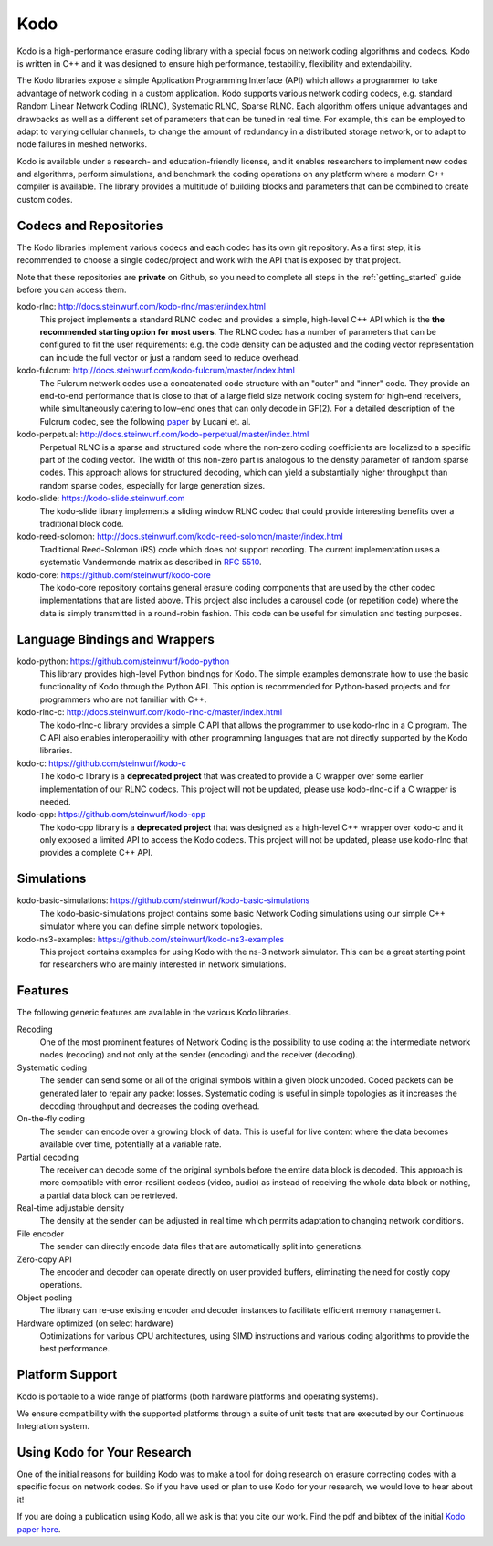 .. _kodo:

Kodo
====

Kodo is a high-performance erasure coding library with a special focus on
network coding algorithms and codecs. Kodo is written in C++ and
it was designed to ensure high performance, testability, flexibility and
extendability.

The Kodo libraries expose a simple Application Programming Interface (API)
which allows a programmer to take advantage of network coding in a
custom application. Kodo supports various network coding codecs, e.g. standard
Random Linear Network Coding (RLNC), Systematic RLNC, Sparse RLNC.
Each algorithm offers unique advantages and drawbacks as well as a different
set of parameters that can be tuned in real time. For example, this can
be employed to adapt to varying cellular channels, to change the amount of
redundancy in a distributed storage network, or to adapt to node failures in
meshed networks.

Kodo is available under a research- and education-friendly license, and
it enables researchers to implement new codes and algorithms,
perform simulations, and benchmark the coding operations on any platform
where a modern C++ compiler is available. The library provides a multitude of
building blocks and parameters that can be combined to create custom codes.

.. _projects_kodo:

Codecs and Repositories
-----------------------

The Kodo libraries implement various codecs and each codec has its own git
repository. As a first step, it is recommended to choose a single codec/project
and work with the API that is exposed by that project.

Note that these repositories are **private** on Github, so you need to complete
all steps in the :ref:`getting_started` guide before you can access them.

kodo-rlnc: http://docs.steinwurf.com/kodo-rlnc/master/index.html
    This project implements a standard RLNC codec and provides
    a simple, high-level C++ API which is the **the recommended starting
    option for most users**. The RLNC codec has a number of parameters that
    can be configured to fit the user requirements: e.g. the code density
    can be adjusted and the coding vector representation can include the
    full vector or just a random seed to reduce overhead.

kodo-fulcrum: http://docs.steinwurf.com/kodo-fulcrum/master/index.html
    The Fulcrum network codes use a concatenated code structure with an "outer"
    and "inner" code. They provide an end-to-end performance that is close
    to that of a large field size network coding system for high–end receivers,
    while simultaneously catering to low–end ones that can only decode in GF(2).
    For a detailed description of the Fulcrum codec, see the following
    `paper <http://arxiv.org/abs/1404.6620>`_ by Lucani et. al.

kodo-perpetual: http://docs.steinwurf.com/kodo-perpetual/master/index.html
    Perpetual RLNC is a sparse and structured code where the non-zero coding
    coefficients are localized to a specific part of the coding vector.
    The width of this non-zero part is analogous to the density parameter of
    random sparse codes. This approach allows for structured decoding, which
    can yield a substantially higher throughput than random sparse codes,
    especially for large generation sizes.

kodo-slide: https://kodo-slide.steinwurf.com
    The kodo-slide library implements a sliding window RLNC codec that could
    provide interesting benefits over a traditional block code.

kodo-reed-solomon: http://docs.steinwurf.com/kodo-reed-solomon/master/index.html
    Traditional Reed-Solomon (RS) code which does not support recoding. The
    current implementation uses a systematic Vandermonde matrix as described in
    `RFC 5510 <http://tools.ietf.org/html/rfc5510>`_.

kodo-core: https://github.com/steinwurf/kodo-core
    The kodo-core repository contains general erasure coding components that
    are used by the other codec implementations that are listed above.
    This project also includes a carousel code (or repetition code) where
    the data is simply transmitted in a round-robin fashion. This code can
    be useful for simulation and testing purposes.


Language Bindings and Wrappers
------------------------------

kodo-python: https://github.com/steinwurf/kodo-python
    This library provides high-level Python bindings for Kodo. The simple
    examples demonstrate how to use the basic functionality of Kodo through
    the Python API. This option is recommended for Python-based projects
    and for programmers who are not familiar with C++.

kodo-rlnc-c: http://docs.steinwurf.com/kodo-rlnc-c/master/index.html
    The kodo-rlnc-c library provides a simple C API that allows the programmer
    to use kodo-rlnc in a C program. The C API also enables interoperability
    with other programming languages that are not directly supported by the
    Kodo libraries.

kodo-c: https://github.com/steinwurf/kodo-c
    The kodo-c library is a **deprecated project** that was created to
    provide a C wrapper over some earlier implementation of our RLNC codecs.
    This project will not be updated, please use kodo-rlnc-c if a C wrapper
    is needed.

kodo-cpp: https://github.com/steinwurf/kodo-cpp
    The kodo-cpp library is a **deprecated project** that was
    designed as a high-level C++ wrapper over kodo-c and it only exposed
    a limited API to access the Kodo codecs. This project will not be updated,
    please use kodo-rlnc that provides a complete C++ API.


Simulations
-----------

kodo-basic-simulations: https://github.com/steinwurf/kodo-basic-simulations
    The kodo-basic-simulations project contains some basic Network Coding
    simulations using our simple C++ simulator where you can define simple
    network topologies.

kodo-ns3-examples: https://github.com/steinwurf/kodo-ns3-examples
    This project contains examples for using Kodo with the ns-3 network
    simulator. This can be a great starting point for researchers who
    are mainly interested in network simulations.


Features
--------

The following generic features are available in the various Kodo libraries.

Recoding
    One of the most prominent features of Network Coding is the
    possibility to use coding at the intermediate network nodes
    (recoding) and not only at the sender (encoding) and the receiver
    (decoding).

Systematic coding
    The sender can send some or all of the original symbols within a
    given block uncoded. Coded packets can be generated later to repair
    any packet losses. Systematic coding is useful in simple topologies
    as it increases the decoding throughput and decreases the coding
    overhead.

On-the-fly coding
    The sender can encode over a growing block of data. This is useful
    for live content where the data becomes available over time,
    potentially at a variable rate.

Partial decoding
    The receiver can decode some of the original symbols before the
    entire data block is decoded. This approach is more compatible with
    error-resilient codecs (video, audio) as instead of receiving the
    whole data block or nothing, a partial data block can be retrieved.

Real-time adjustable density
    The density at the sender can be adjusted in real time which permits
    adaptation to changing network conditions.

File encoder
    The sender can directly encode data files that are automatically split
    into generations.

Zero-copy API
    The encoder and decoder can operate directly on user provided buffers,
    eliminating the need for costly copy operations.

Object pooling
    The library can re-use existing encoder and decoder instances to
    facilitate efficient memory management.

Hardware optimized (on select hardware)
    Optimizations for various CPU architectures, using SIMD instructions
    and various coding algorithms to provide the best performance.


Platform Support
----------------

Kodo is portable to a wide range of platforms (both hardware platforms and
operating systems).

We ensure compatibility with the supported platforms through a suite of unit
tests that are executed by our Continuous Integration system.

.. _using_kodo_for_research:

Using Kodo for Your Research
----------------------------

One of the initial reasons for building Kodo was to make a tool for doing
research on erasure correcting codes with a specific focus on network
codes. So if you have used or plan to use Kodo for your research, we would
love to hear about it!

If you are doing a publication using Kodo, all we ask is that you cite our
work. Find the pdf and bibtex of the initial `Kodo paper here`_.

.. _Kodo paper here: http://vbn.aau.dk/en/publications/kodo-an-open-and-research-oriented-network-coding-library(1fc1d13c-922a-4f19-b582-6eaf67296029).html

